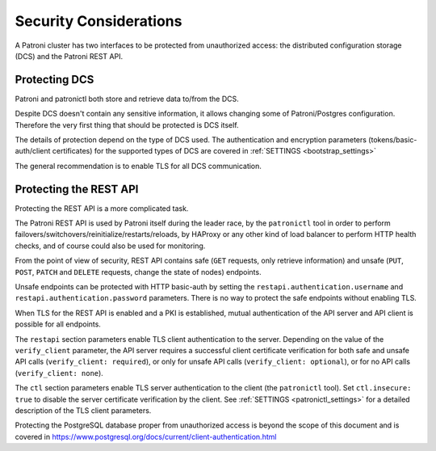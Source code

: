 .. _security:

=======================
Security Considerations
=======================

A Patroni cluster has two interfaces to be protected from unauthorized access: the distributed configuration storage (DCS) and the Patroni REST API.

Protecting DCS
==============

Patroni and patronictl both store and retrieve data to/from the DCS. 

Despite DCS doesn't contain any sensitive information, it allows changing some of Patroni/Postgres configuration. Therefore the very first thing that should be protected is DCS itself.

The details of protection depend on the type of DCS used. The authentication and encryption parameters (tokens/basic-auth/client certificates) for the supported types of DCS are covered in :ref:`SETTINGS <bootstrap_settings>` 

The general recommendation is to enable TLS for all DCS communication.

Protecting the REST API
==============

Protecting the REST API is a more complicated task.

The Patroni REST API is used by Patroni itself during the leader race, by the ``patronictl`` tool in order to perform failovers/switchovers/reinitialize/restarts/reloads, by HAProxy or any other kind of load balancer to perform HTTP health checks, and of course could also be used for monitoring. 

From the point of view of security, REST API contains safe (``GET`` requests, only retrieve information) and unsafe (``PUT``, ``POST``, ``PATCH`` and ``DELETE`` requests, change the state of nodes) endpoints.

Unsafe endpoints can be protected with HTTP basic-auth by setting the ``restapi.authentication.username`` and ``restapi.authentication.password`` parameters. There is no way to protect the safe endpoints without enabling TLS.

When TLS for the REST API is enabled and a PKI is established, mutual authentication of the API server and API client is possible for all endpoints.

The ``restapi`` section parameters enable TLS client authentication to the server. Depending on the value of the ``verify_client`` parameter, the API server requires a successful client certificate verification for both safe and unsafe API calls (``verify_client: required``), or only for unsafe API calls (``verify_client: optional``), or for no API calls (``verify_client: none``).

The ``ctl`` section parameters enable TLS server authentication to the client (the ``patronictl`` tool). Set ``ctl.insecure: true`` to disable the server certificate verification by the client. See :ref:`SETTINGS <patronictl_settings>` for a detailed description of the TLS client parameters.

Protecting the PostgreSQL database proper from unauthorized access is beyond the scope of this document and is covered in https://www.postgresql.org/docs/current/client-authentication.html
